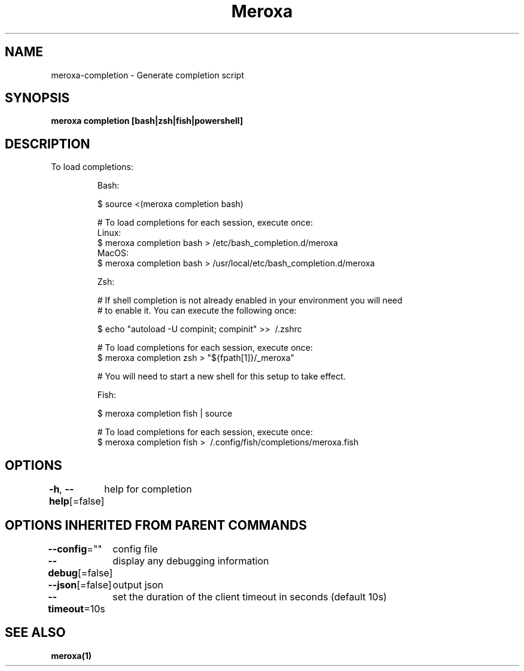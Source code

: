 .nh
.TH "Meroxa" "1" "Aug 2021" "Meroxa CLI " "Meroxa Manual"

.SH NAME
.PP
meroxa\-completion \- Generate completion script


.SH SYNOPSIS
.PP
\fBmeroxa completion [bash|zsh|fish|powershell]\fP


.SH DESCRIPTION
.PP
To load completions:

.PP
.RS

.nf
Bash:

$ source <(meroxa completion bash)

# To load completions for each session, execute once:
Linux:
  $ meroxa completion bash > /etc/bash\_completion.d/meroxa
MacOS:
  $ meroxa completion bash > /usr/local/etc/bash\_completion.d/meroxa

Zsh:

# If shell completion is not already enabled in your environment you will need
# to enable it.  You can execute the following once:

$ echo "autoload \-U compinit; compinit" >> \~/.zshrc

# To load completions for each session, execute once:
$ meroxa completion zsh > "${fpath[1]}/\_meroxa"

# You will need to start a new shell for this setup to take effect.

Fish:

$ meroxa completion fish | source

# To load completions for each session, execute once:
$ meroxa completion fish > \~/.config/fish/completions/meroxa.fish

.fi
.RE


.SH OPTIONS
.PP
\fB\-h\fP, \fB\-\-help\fP[=false]
	help for completion


.SH OPTIONS INHERITED FROM PARENT COMMANDS
.PP
\fB\-\-config\fP=""
	config file

.PP
\fB\-\-debug\fP[=false]
	display any debugging information

.PP
\fB\-\-json\fP[=false]
	output json

.PP
\fB\-\-timeout\fP=10s
	set the duration of the client timeout in seconds (default 10s)


.SH SEE ALSO
.PP
\fBmeroxa(1)\fP
